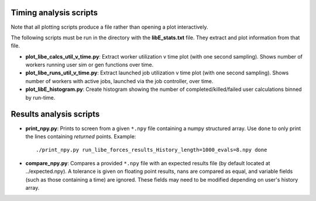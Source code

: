 =======================
Timing analysis scripts
=======================

Note that all plotting scripts produce a file rather than opening a plot interactively.

The following scripts must be run in the directory with the **libE_stats.txt** file. They extract and plot information from that file.  

* **plot_libe_calcs_util_v_time.py**: Extract worker utilization v time plot (with one second sampling). Shows number of workers running user sim or gen functions over time.

* **plot_libe_runs_util_v_time.py**: Extract launched job utilization v time plot (with one second sampling). Shows number of workers with active jobs, launched via the job controller, over time.

* **plot_libE_histogram.py**: Create histogram showing the number of completed/killed/failed user calculations binned by run-time.


========================
Results analysis scripts
========================

* **print_npy.py**: Prints to screen from a given ``*.npy`` file containing a numpy structured array. Use ``done`` to only print the lines containing *returned* points. Example::

    ./print_npy.py run_libe_forces_results_History_length=1000_evals=8.npy done

* **compare_npy.py**: Compares a provided ``*.npy`` file with an expected results file (by default located at ../expected.npy). A tolerance is given on floating point results, nans are compared as equal, and variable fields (such as those containing a time) are ignored. These fields may need to be modified depending on user's history array.
